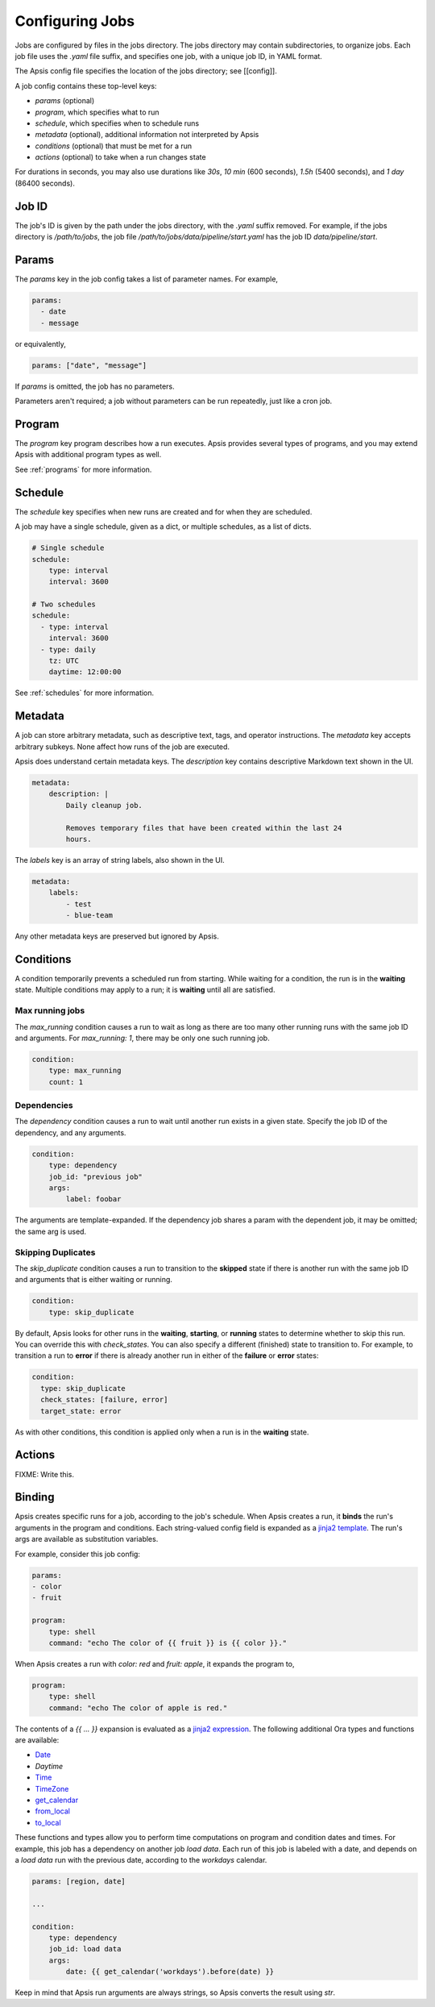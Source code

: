 Configuring Jobs
================

Jobs are configured by files in the jobs directory.  The jobs directory may
contain subdirectories, to organize jobs.  Each job file uses the `.yaml` file
suffix, and specifies one job, with a unique job ID, in YAML format.

The Apsis config file specifies the location of the jobs directory; see
[[config]].

A job config contains these top-level keys:

- `params` (optional)
- `program`, which specifies what to run 
- `schedule`, which specifies when to schedule runs
- `metadata` (optional), additional information not interpreted by Apsis
- `conditions` (optional) that must be met for a run
- `actions` (optional) to take when a run changes state

For durations in seconds, you may also use durations like `30s`, `10 min` (600
seconds), `1.5h` (5400 seconds), and `1 day` (86400 seconds).


Job ID
------

The job's ID is given by the path under the jobs directory, with the `.yaml`
suffix removed.  For example, if the jobs directory is `/path/to/jobs`, the job
file `/path/to/jobs/data/pipeline/start.yaml` has the job ID
`data/pipeline/start`.


Params
------

The `params` key in the job config takes a list of parameter names.  For
example,

.. code:: yaml

    params:
      - date
      - message

or equivalently,

.. code:: yaml

    params: ["date", "message"]

If `params` is omitted, the job has no parameters.

Parameters aren't required; a job without parameters can be run repeatedly, just
like a cron job.


Program
-------

The `program` key program describes how a run executes.  Apsis provides several
types of programs, and you may extend Apsis with additional program types as
well.

See :ref:`programs` for more information.


Schedule
--------

The `schedule` key specifies when new runs are created and for when they are
scheduled.

A job may have a single schedule, given as a dict, or multiple schedules, as a
list of dicts.

.. code:: yaml

    # Single schedule
    schedule:
        type: interval
        interval: 3600

    # Two schedules
    schedule:
      - type: interval
        interval: 3600
      - type: daily
        tz: UTC
        daytime: 12:00:00

See :ref:`schedules` for more information.


Metadata
--------

A job can store arbitrary metadata, such as descriptive text, tags, and operator
instructions.  The `metadata` key accepts arbitrary subkeys.  None affect how
runs of the job are executed.

Apsis does understand certain metadata keys.  The `description` key contains
descriptive Markdown text shown in the UI.

.. code:: yaml

    metadata:
        description: |
            Daily cleanup job.

            Removes temporary files that have been created within the last 24
            hours.

The `labels` key is an array of string labels, also shown in the UI.

.. code:: yaml

    metadata:
        labels:
            - test
            - blue-team

Any other metadata keys are preserved but ignored by Apsis.


Conditions
----------

A condition temporarily prevents a scheduled run from starting.  While waiting
for a condition, the run is in the **waiting** state.  Multiple conditions may
apply to a run; it is **waiting** until all are satisfied.

Max running jobs
''''''''''''''''

The `max_running` condition causes a run to wait as long as there are too many
other running runs with the same job ID and arguments.  For `max_running: 1`,
there may be only one such running job.

.. code:: yaml

    condition:
        type: max_running
        count: 1


Dependencies
''''''''''''

The `dependency` condition causes a run to wait until another run exists in a
given state.  Specify the job ID of the dependency, and any arguments.

.. code:: yaml

    condition:
        type: dependency
        job_id: "previous job"
        args:
            label: foobar

The arguments are template-expanded.  If the dependency job shares a param with
the dependent job, it may be omitted; the same arg is used.


Skipping Duplicates
'''''''''''''''''''

The `skip_duplicate` condition causes a run to transition to the **skipped**
state if there is another run with the same job ID and arguments that is either
waiting or running.

.. code:: yaml

    condition:
        type: skip_duplicate

By default, Apsis looks for other runs in the **waiting**, **starting**, or
**running** states to determine whether to skip this run.  You can override this
with `check_states`.  You can also specify a different (finished) state to
transition to.  For example, to transition a run to **error** if there is already
another run in either of the **failure** or **error** states:

.. code:: yaml

    condition:
      type: skip_duplicate
      check_states: [failure, error]
      target_state: error

As with other conditions, this condition is applied only when a run is in the
**waiting** state.


Actions
-------

FIXME: Write this.


.. _binding:

Binding
-------

Apsis creates specific runs for a job, according to the job's schedule.  When
Apsis creates a run, it **binds** the run's arguments in the program and
conditions.  Each string-valued config field is expanded as a `jinja2 template
<https://jinja.palletsprojects.com/en/2.11.x/templates/>`_.  The run's args are
available as substitution variables.

For example, consider this job config:

.. code:: yaml

    params:
    - color
    - fruit

    program:
        type: shell
        command: "echo The color of {{ fruit }} is {{ color }}."

When Apsis creates a run with `color: red` and `fruit: apple`, it expands the
program to,

.. code:: yaml

    program:
        type: shell
        command: "echo The color of apple is red."

The contents of a `{{ ... }}` expansion is evaluated as a `jinja2 expression
<https://jinja.palletsprojects.com/en/3.1.x/templates/#expressions>`_.  The
following additional Ora types and functions are available:

- `Date <https://ora.readthedocs.io/en/latest/dates.html#dates>`_
- `Daytime`
- `Time <https://ora.readthedocs.io/en/latest/times.html#times>`_
- `TimeZone <https://ora.readthedocs.io/en/latest/time-zones.html#time-zone-objects>`_
- `get_calendar <https://ora.readthedocs.io/en/latest/calendars.html#finding-calendars>`_
- `from_local <https://ora.readthedocs.io/en/latest/localization.html#local-to-time>`_
- `to_local <https://ora.readthedocs.io/en/latest/localization.html#time-to-local>`_

These functions and types allow you to perform time computations on program and
condition dates and times.  For example, this job has a dependency on another
job *load data*.  Each run of this job is labeled with a date, and depends on a
*load data* run with the previous date, according to the *workdays* calendar.

.. code:: yaml

    params: [region, date]

    ...

    condition:
        type: dependency
        job_id: load data
        args:
            date: {{ get_calendar('workdays').before(date) }}

Keep in mind that Apsis run arguments are always strings, so Apsis converts the
result using `str`.

